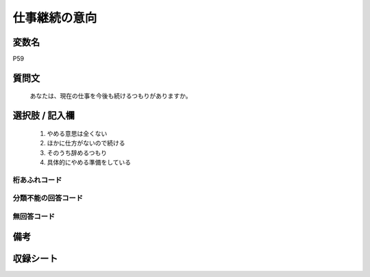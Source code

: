 .. title:: P59
.. rst-cllass:: item
====================================================================================================
仕事継続の意向
====================================================================================================

.. rst-class:: varname
変数名
==================

P59

.. rst-class:: question
質問文
==================


   あなたは、現在の仕事を今後も続けるつもりがありますか。



.. rst-class:: answer
選択肢 / 記入欄
======================

  
     1. やめる意思は全くない
  
     2. ほかに仕方がないので続ける
  
     3. そのうち辞めるつもり
  
     4. 具体的にやめる準備をしている
  



.. rst-class:: overflow
桁あふれコード
-------------------------------
  


.. rst-class:: not_available
分類不能の回答コード
-------------------------------------
  


.. rst-class:: not_available
無回答コード
-------------------------------------
  


.. rst-class:: bikou
備考
==================



.. rst-class:: include_sheet
収録シート
=======================================
.. hlist::
   :columns: 3
   
   
   * p1_1
   
   * p5b_1
   
   


.. index:: P59